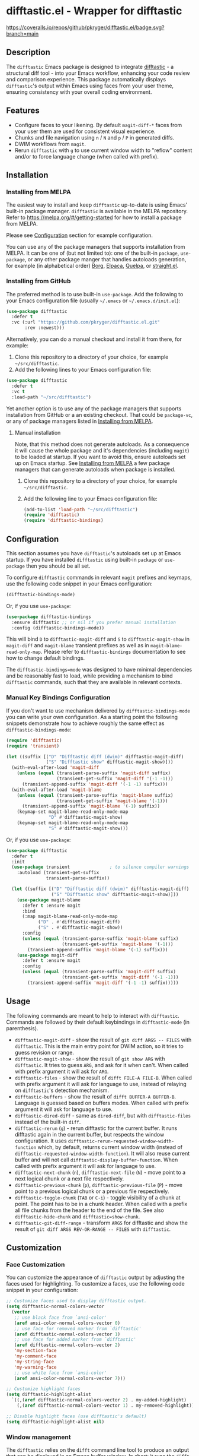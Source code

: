 #+STARTUP: showeverything
#+STARTUP: literallinks
#+OPTIONS: toc:nil num:nil author:nil
* difftastic.el - Wrapper for difftastic
:PROPERTIES:
:CUSTOM_ID: difftastic.el---wrapper-for-difftastic
:END:
[[https://melpa.org/#/difftastic][https://melpa.org/packages/difftastic-badge.svg]]
[[https://github.com/pkryger/difftastic.el/actions/workflows/test.yml][https://github.com/pkryger/difftastic.el/actions/workflows/test.yml/badge.svg]]
[[https://coveralls.io/github/pkryger/difftastic.el?branch=main][https://coveralls.io/repos/github/pkryger/difftastic.el/badge.svg?branch=main]]

** Description
:PROPERTIES:
:CUSTOM_ID: description
:END:
The =difftastic= Emacs package is designed to integrate
[[https://github.com/wilfred/difftastic][difftastic]] - a structural diff
tool - into your Emacs workflow, enhancing your code review and comparison
experience.  This package automatically displays =difftastic='s output within
Emacs using faces from your user theme, ensuring consistency with your overall
coding environment.

** Features
:PROPERTIES:
:CUSTOM_ID: features
:END:
- Configure faces to your likening.  By default =magit-diff-*= faces from your
  user them are used for consistent visual experience.
- Chunks and file navigation using ~n~ / ~N~ and ~p~ / ~P~ in generated diffs.
- DWIM workflows from =magit=.
- Rerun =difftastic= with ~g~ to use current window width to "reflow" content
  and/or to force language change (when called with prefix).

** Installation
:PROPERTIES:
:CUSTOM_ID: installation
:END:
*** Installing from MELPA
:PROPERTIES:
:CUSTOM_ID: installing-from-melpa
:END:
The easiest way to install and keep =difftastic= up-to-date is using Emacs'
built-in package manager.  =difftastic= is available in the MELPA
repository.  Refer to https://melpa.org/#/getting-started for how to install a
package from MELPA.

Please see [[#configuration][Configuration]] section for example configuration.

You can use any of the package managers that supports installation from MELPA.
It can be one of (but not limited to): one of the built-in =package=,
=use-package=, or any other package manger that handles autoloads generation,
for example (in alphabetical order)
[[https://github.com/emacscollective/borg][Borg]],
[[https://github.com/progfolio/elpaca][Elpaca]],
[[https://github.com/quelpa/quelpa][Quelpa]], or
[[https://github.com/radian-software/straight.el][straight.el]].


*** Installing from GitHub
:PROPERTIES:
:CUSTOM_ID: installing-from-github
:END:
The preferred method is to use built-in =use-package=.  Add the following to
your Emacs configuration file (usually =~/.emacs= or =~/.emacs.d/init.el=):

#+begin_src emacs-lisp :results value silent
(use-package difftastic
  :defer t
  :vc (:url "https://github.com/pkryger/difftastic.el.git"
       :rev :newest)))
#+end_src

Alternatively, you can do a manual checkout and install it from there, for
example:

1. Clone this repository to a directory of your choice, for example
   =~/src/difftastic=.
2. Add the following lines to your Emacs configuration file:

#+begin_src emacs-lisp :results value silent
(use-package difftastic
  :defer t
  :vc t
  :load-path "~/src/difftastic")
#+end_src

Yet another option is to use any of the package managers that supports
installation from GitHub or a an existing checkout.  That could be
=package-vc=, or any of package managers listed in
[[#installing-from-melpa][Installing from MELPA]].

**** Manual installation
Note, that this method does not generate autoloads.  As a consequence it will
cause the whole package and it's dependencies (including =magit=) to be loaded
at startup.  If you want to avoid this, ensure autoloads set up on Emacs
startup.  See [[#installing-from-melpa][Installing from MELPA]] a few package
managers that can generate autoloads when package is installed.

1. Clone this repository to a directory of your choice, for example
   =~/src/difftastic=.
2. Add the following line to your Emacs configuration file:

 #+begin_src emacs-lisp :results value silent
(add-to-list 'load-path "~/src/difftastic")
(require 'difftastic)
(require 'difftastic-bindings)
 #+end_src

** Configuration
:PROPERTIES:
:CUSTOM_ID: configuration
:END:
This section assumes you have =difftastic='s autoloads set up at Emacs startup.
If you have installed =difftastic= using built-in =package= or =use-package=
then you should be all set.

To configure =difftastic= commands in relevant =magit= prefixes and keymaps,
use the following code snippet in your Emacs configuration:

#+begin_src emacs-lisp :results value silent
(difftastic-bindings-mode)
#+end_src

Or, if you use =use-package=:

#+begin_src emacs-lisp :results value silent
(use-package difftastic-bindings
  :ensure difftastic ;; or nil if you prefer manual installation
  :config (difftastic-bindings-mode))
#+end_src

This will bind ~D~ to =difftastic-magit-diff= and ~S~ to
=difftastic-magit-show= in =magit-diff= and =magit-blame= transient prefixes as
well as in =magit-blame-read-only-map=.  Please refer to =difftastic-bindings=
documentation to see how to change default bindings.

The =difftastic-bindings=mode= was designed to have minimal dependencies and be
reasonably fast to load, while providing a mechanism to bind =difftastic=
commands, such that they are available in relevant contexts.

*** Manual Key Bindings Configuration
:PROPERTIES:
:CUSTOM_ID: manual_key_Bindings_configuration
:END:

If you don't want to use mechanism delivered by =difftastic-bindings-mode= you
can write your own configuration.  As a starting point the following snippets
demonstrate how to achieve roughly the same effect as
=difftastic-bindings-mode=:

#+begin_src emacs-lisp :results value silent
(require 'difftastic)
(require 'transient)

(let ((suffix [("D" "Difftastic diff (dwim)" difftastic-magit-diff)
               ("S" "Difftastic show" difftastic-magit-show)]))
  (with-eval-after-load 'magit-diff
    (unless (equal (transient-parse-suffix 'magit-diff suffix)
                   (transient-get-suffix 'magit-diff '(-1 -1)))
      (transient-append-suffix 'magit-diff '(-1 -1) suffix)))
  (with-eval-after-load 'magit-blame
    (unless (equal (transient-parse-suffix 'magit-blame suffix)
                   (transient-get-suffix 'magit-blame '(-1)))
      (transient-append-suffix 'magit-blame '(-1) suffix))
    (keymap-set magit-blame-read-only-mode-map
                "D" #'difftastic-magit-show)
    (keymap-set magit-blame-read-only-mode-map
                "S" #'difftastic-magit-show)))
#+end_src

Or, if you use =use-package=:

#+begin_src emacs-lisp :results value silent
(use-package difftastic
  :defer t
  :init
  (use-package transient               ; to silence compiler warnings
    :autoload (transient-get-suffix
               transient-parse-suffix))

  (let ((suffix [("D" "Difftastic diff (dwim)" difftastic-magit-diff)
                 ("S" "Difftastic show" difftastic-magit-show)]))
    (use-package magit-blame
      :defer t :ensure magit
      :bind
      (:map magit-blame-read-only-mode-map
            ("D" . #'difftastic-magit-diff)
            ("S" . #'difftastic-magit-show))
      :config
      (unless (equal (transient-parse-suffix 'magit-blame suffix)
                     (transient-get-suffix 'magit-blame '(-1)))
        (transient-append-suffix 'magit-blame '(-1) suffix)))
    (use-package magit-diff
      :defer t :ensure magit
      :config
      (unless (equal (transient-parse-suffix 'magit-diff suffix)
                     (transient-get-suffix 'magit-diff '(-1 -1)))
        (transient-append-suffix 'magit-diff '(-1 -1) suffix)))))
#+end_src

** Usage
:PROPERTIES:
:CUSTOM_ID: usage
:END:
The following commands are meant to help to interact with =difftastic=.
Commands are followed by their default keybindings in =difftastic-mode= (in
parenthesis).

- =difftastic-magit-diff= - show the result of =git diff ARGS -- FILES= with
  =difftastic=.  This is the main entry point for DWIM action, so it tries to
  guess revision or range.
- =difftastic-magit-show= - show the result of =git show ARG= with
  =difftastic=.  It tries to guess =ARG=, and ask for it when can't. When
  called with prefix argument it will ask for =ARG=.
- =difftastic-files= - show the result of =difft FILE-A FILE-B=.  When called
  with prefix argument it will ask for language to use, instead of relaying on
  =difftastic='s detection mechanism.
- =difftastic-buffers= - show the result of =difft BUFFER-A BUFFER-B=.
  Language is guessed based on buffers modes.  When called with prefix argument
  it will ask for language to use.
- =difftastic-dired-diff= - same as =dired-diff=, but with =difftastic-files=
  instead of the built-in =diff=.
- =difftastic-rerun= (~g~) - rerun difftastic for the current buffer.  It runs
  difftastic again in the current buffer, but respects the window
  configuration.  It uses =difftastic-rerun-requested-window-width-function=
  which, by default, returns current window width (instead of
  =difftastic-requested-window-width-function=).  It will also reuse current
  buffer and will not call =difftastic-display-buffer-function=.  When called
  with prefix argument it will ask for language to use.
- =difftastic-next-chunk= (~n~), =difftastic-next-file= (~N~) - move point to a
  next logical chunk or a next file respectively.
- =difftastic-previous-chunk= (~p~), =difftastic-previous-file= (~P~) - move
  point to a previous logical chunk or a previous file respectively.
- =difftastic-toggle-chunk= (~TAB~ or ~C-i~) - toggle visibility of a chunk at
  point.  The point has to be in a chunk header.  When called with a prefix all
  file chunks from the header to the end of the file.  See also
  =difftastic-hide-chunk= and =difftastic=show-chunk=.
- =difftastic-git-diff-range= - transform =ARGS= for difftastic and show the
  result of =git diff ARGS REV-OR-RANGE -- FILES= with =difftastic=.

** Customization
:PROPERTIES:
:CUSTOM_ID: customization
:END:
*** Face Customization
:PROPERTIES:
:CUSTOM_ID: face-customization
:END:
You can customize the appearance of =difftastic= output by adjusting the faces
used for highlighting.  To customize a faces, use the following code snippet in
your configuration:

#+begin_src emacs-lisp :results value silent
;; Customize faces used to display difftastic output.
(setq difftastic-normal-colors-vector
  (vector
   ;; use black face from `ansi-color'
   (aref ansi-color-normal-colors-vector 0)
   ;; use face for removed marker from `difftastic'
   (aref difftastic-normal-colors-vector 1)
   ;; use face for added marker from `difftastic'
   (aref difftastic-normal-colors-vector 2)
   'my-section-face
   'my-comment-face
   'my-string-face
   'my-warning-face
   ;; use white face from `ansi-color'
   (aref ansi-color-normal-colors-vector 7)))

;; Customize highlight faces
(setq difftastic-highlight-alist
  `((,(aref difftastic-normal-colors-vector 2) . my-added-highlight)
    (,(aref difftastic-normal-colors-vector 1) . my-removed-highlight)))

;; Disable highlight faces (use difftastic's default)
(setq difftastic-highlight-alist nil)
#+end_src

*** Window management
:PROPERTIES:
:CUSTOM_ID: window-management
:END:
The =difftastic= relies on the =difft= command line tool to produce an output
that can be displayed in an Emacs buffer window.  In short: it runs the
=difft=, converts ANSI codes into user defined colors and displays it in
window.  The =difft= can be instructed with a hint to help it produce a content
that can fit into user output, by specifying a requested width.  However, the
latter is not always respected.

The =difftastic= provides a few variables to let you customize these aspects of
interaction with =difft=:
- =difftastic-requested-window-width-function= - this function is called for a
  first (i.e., not a rerun) call to =difft=.  It shall return the requested
  width of the output.  For example this can be a half of a current frame (or a
  window) if the output is meant to be presented side by side.
- =difftastic-rerun-requested-window-width-function= - this function is called
  for a rerun (i.e., not a first) call to =difft=.  It shall return requested
  window width of the output.  For example this can be a current window width if
  the output is meant to fill the whole window.
- =difftastic-display-buffer-function= - this function is called after a first
  call to =difft=.  It is meant to select an appropriate Emacs mechanism to
  display the =difft= output.

** Contributing
:PROPERTIES:
:CUSTOM_ID: contributing
:END:
Contributions are welcome! Feel free to submit issues and pull requests on the
[[https://github.com/pkryger/difftastic.el][GitHub repository]].

*** Testing
:PROPERTIES:
:CUSTOM_ID: testing
:END:
When creating a pull request make sure all tests in
[[file:test/difftastic.t.el]] are passing.  When adding a new functionality,
please strive to add tests for it as well.

To run tests:
- open the [[file:test/difftastic.t.el]]
- type ~M-x eval-buffer <RET>~
- type ~M-x ert <RET> t <RET>~

** README.org and Commentary authoring and exporting               :noexport:
The [[file:README.org]] file is a source of =Commentary= section in the
[[file:difftastic.el]].  That is:
- content of Commentary should be authored in the [[file:README.org]] file,
- should some content in the [[file:README.org]] file be omitted from
  Commentary section, it shall be tagged with =noexport= tag,
- Commentary section can be generated, verified, and saved to
  [[file:difftastic.el]] using snippets in the following subsections.

*** One time set up
Just run the following snippet. It will define a new export backend used to
export contents of this file to [[file:difftastic.el]].

#+name: export-commentary-setup
#+begin_src emacs-lisp :results none
(defun difftastic-org-export-commentary-remove-top-level (backend)
  "Remove top level headline from export.
BACKEND is the export back-end being used, as a symbol."
  (org-map-entries
   (lambda ()
     (when (and (eq backend 'difftastic-commentary)
                (looking-at "^* "))
       (delete-region (point)
                      (save-excursion (outline-next-heading) (point)))
       (setq org-map-continue-from (point))))))

(add-to-list 'org-export-before-parsing-functions
             #'difftastic-org-export-commentary-remove-top-level)

(defun difftastic-org-export-commentary-src-block (src-block _contents info)
  "Transcode a SRC-BLOCK element from Org to Commentary.
CONTENTS is nil.  INFO is a plist used as a communication channel."
  (org-element-normalize-string
   (org-export-format-code-default src-block info)))

(defun difftastic-org-export-commentary-final-output (contents _backend _info)
  "Transcode CONTENTS element from Org to Commentary."
  (replace-regexp-in-string
   "^;;\\'" ""
   (replace-regexp-in-string
    "^;; $" ";;"
    (replace-regexp-in-string
     "^" ";; "
     contents))))

(org-export-define-derived-backend 'difftastic-commentary 'ascii
  :translate-alist '((src-block . difftastic-org-export-commentary-src-block))
  :filters-alist
  '((:filter-final-output . difftastic-org-export-commentary-final-output)))

(defmacro with-difftastic-org-export-commentary-defaults (body)
  "Execute BODY with difftastic org export commentary defaults."
  `(let ((org-ascii-text-width 75)
         (org-ascii-global-margin 0)
         (org-ascii-inner-margin 0))
     ,body))
#+end_src

*** Validate generated Commentary content
To quickly validate generated Commentary content - which may be usefull for
developing exporting mechanism, or to iterate over different documentation
formats - you can use the following snippet. When =flycheck= is available it
will create a custom checker and run it in the generated buffer. However, the
=checkdoc= doesn't run in =org-mode= buffer, so the generated content may have
issues that are not highlighted while authoring.  Please open the
[[file:difftastic.el]] and check it for any new issues.

#+begin_src emacs-lisp :results none
(with-difftastic-org-export-commentary-defaults
 (org-export-to-buffer 'difftastic-commentary "*Org DIFFTASTIC-COMMENTARY Export*"
   nil nil nil nil nil
   (lambda ()
     (emacs-lisp-mode)
     (when (require 'flycheck nil t)
       (flycheck-define-checker emacs-difftastic-commentary-checkdoc
         "An Emacs Lisp style checker using CheckDoc.

Adjusted for commentary checks, boosting all diagnostics to errors
and filtering header and footer ones.
The checker runs `checkdoc-current-buffer'."
         :command ("emacs" (eval flycheck-emacs-args)
                   "--eval" (eval (flycheck-sexp-to-string
                                   (flycheck-emacs-lisp-checkdoc-variables-form)))
                   "--eval" (eval flycheck-emacs-lisp-checkdoc-form)
                   "--" source)
         :error-patterns
         ((error line-start (file-name) ":" line ": " (message) line-end))
         :error-filter
         (lambda (errors)
           (cl-remove-if
            (lambda (err)
              (string-match
               (rx (or "The first line should be of the form: \";;; package --- Summary\""
                       "You should have a summary line (\";;; .* --- .*\")"
                       "You should have a section marked \";;; Commentary:\""
                       "You should have a section marked \";;; Code:\""
                       (seq "The footer should be: (provide '"
                            (one-or-more alnum)
                            ")\\n;;; "
                            (one-or-more alnum) " ends here")))
               (flycheck-error-message err)))
            errors))
         :modes (emacs-lisp-mode)
         :enabled flycheck--emacs-lisp-checkdoc-enabled-p)
       (add-to-list 'flycheck-disabled-checkers 'emacs-lisp-checkdoc)
       (setf (car (flycheck-checker-get
                   'emacs-difftastic-commentary-checkdoc 'command))
             flycheck-this-emacs-executable)
       ;; Do not clobber user configuration
       (make-local-variable 'flycheck-checkers)
       (add-to-list 'flycheck-checkers 'emacs-difftastic-commentary-checkdoc)
       (flycheck-mode)))))
#+end_src


*** Save generated Commentary content
To generate the Commentary section and save it to [[file:difftastic.el]] file,
you can use the following snippet. This step should be performed each time this
file changes, such that the Commentary content remains up to date.

Note that =checkdoc= doesn't run in =org-mode= buffer, so the generated content
may have issues that are not highlighted while authoring.  Please open the
[[file:difftastic.el]] and check it for any new issues.

#+begin_src emacs-lisp :results none
(with-difftastic-org-export-commentary-defaults
 (let ((org-export-show-temporary-export-buffer nil)
       (export-buffer "*Org DIFFTASTIC-COMMENTARY Export*"))
   (org-export-to-buffer 'difftastic-commentary export-buffer)
   (with-current-buffer (find-file-noselect "difftastic.el")
     (goto-char (point-min))
     (let ((start (progn
                    (re-search-forward "^;;; Commentary:$")
                    (beginning-of-line 3)
                    (point)))
           (end (progn
                  (re-search-forward "^;;; Code:$")
                  (end-of-line 0)
                  (point))))
       (delete-region start end))
     (insert (with-current-buffer export-buffer
               (buffer-string)))
     (save-buffer))))
#+end_src

** Acknowledgments                                                 :noexport:
:PROPERTIES:
:CUSTOM_ID: acknowledgments
:END:
This package was inspired by the need for an integration of =difftastic= within
Emacs, enhancing the code review process for developers.

This work is based on Tassilo Horn's
[[https://tsdh.org/posts/2022-08-01-difftastic-diffing-with-magit.html][blog
entry]].

=magit-diff= keybindings and a concept of updating faces comes from a Shiv
Jha-Mathur's [[https://shivjm.blog/better-magit-diffs/][blog entry]].

This all has been strongly influenced by - a class in itself -
[[https://github.com/magit/magit][Magit]] and
[[https://github.com/magit/transient][Transient]] Emacs packages by Jonas
Bernoulli.

** Similar packages                                                :noexport:
:PROPERTIES:
:CUSTOM_ID: similar-packages
:END:
*** Diff ANSI
:PROPERTIES:
:CUSTOM_ID: diff-ansi
:END:
There's a [[https://codeberg.org/ideasman42/emacs-diff-ansi][diff-ansi]]
package available.  I haven't spent much time on it, but at a first glance it
doesn't seem that it supports =difftastic= out of box.  Perhaps it is possible
to configure it to support =difftastic= as a custom tool.

** License                                                         :noexport:
:PROPERTIES:
:CUSTOM_ID: license
:END:
This package is licensed under the
[[https://www.gnu.org/licenses/gpl-3.0.en.html][GPLv3 License]].

--------------

Happy coding! If you encounter any issues or have suggestions for improvements,
please don't hesitate to reach out on the
[[https://github.com/pkryger/difftastic.el][GitHub repository]].  Your feedback
is highly appreciated.

# LocalWords: MELPA DWIM

